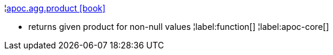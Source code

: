 ¦xref::overview/apoc.agg/apoc.agg.product.adoc[apoc.agg.product icon:book[]] +

 - returns given product for non-null values
¦label:function[]
¦label:apoc-core[]
